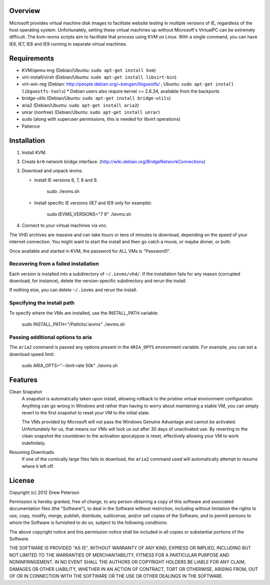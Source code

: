 Overview
========

Microsoft provides virtual machine disk images to facilitate website testing
in multiple versions of IE, regardless of the host operating system.
Unfortunately, setting these virtual machines up without Microsoft's VirtualPC
can be extremely difficult. The kvm-ievms scripts aim to facilitate that process using
KVM on Linux. With a single command, you can have IE6, IE7, IE8
and IE9 running in separate virtual machines.


Requirements
============

* KVM/qemu-img (Debian/Ubuntu: ``sudo apt-get install kvm``)
* virt-install/virsh (Debian/Ubuntu: ``sudo apt-get install libvirt-bin``)
* virt-win-reg (Debian: http://people.debian.org/~bengen/libguestfs/ ; Ubuntu: ``sudo apt-get install libguestfs-tools``)
  * Debian users also require kernel >= 2.6.34, available from the backports
* bridge-utils (Debian/Ubuntu: ``sudo apt-get install bridge-utils``)
* aria2 (Debian/Ubuntu: ``sudo apt-get install aria2``)
* unrar (nonfree) (Debian/Ubuntu: ``sudo apt-get install unrar``)
* sudo (along with superuser permissions, this is needed for libvirt operations)
* Patience


Installation
============

1. Install KVM.

3. Create ``br0`` network bridge interface. (http://wiki.debian.org/BridgeNetworkConnections)

3. Download and unpack ievms:

   * Install IE versions 6, 7, 8 and 9.

         sudo ./ievms.sh

   * Install specific IE versions (IE7 and IE9 only for example):

         sudo IEVMS_VERSIONS="7 9" ./ievms.sh

4. Connect to your virtual machines via vnc.

The VHD archives are massive and can take hours or tens of minutes to
download, depending on the speed of your internet connection. You might want
to start the install and then go catch a movie, or maybe dinner, or both.

Once available and started in KVM, the password for ALL VMs is "Password1".


Recovering from a failed installation
-------------------------------------

Each version is installed into a subdirectory of ``~/.ievms/vhd/``. If the installation fails
for any reason (corrupted download, for instance), delete the version-specific subdirectory
and rerun the install.

If nothing else, you can delete ``~/.ievms`` and rerun the install.


Specifying the install path
---------------------------

To specify where the VMs are installed, use the INSTALL_PATH variable:

    sudo INSTALL_PATH="/Path/to/.ievms" ./ievms.sh


Passing additional options to aria
----------------------------------

The ``aria2`` command is passed any options present in the ``ARIA_OPTS`` 
environment variable. For example, you can set a download speed limit:

    sudo ARIA_OPTS="--limit-rate 50k" ./ievms.sh


Features
========

Clean Snapshot
    A snapshot is automatically taken upon install, allowing rollback to the
    pristine virtual environment configuration. Anything can go wrong in
    Windows and rather than having to worry about maintaining a stable VM,
    you can simply revert to the first snapshot to reset your VM to the
    initial state.

    The VMs provided by Microsoft will not pass the Windows Genuine Advantage
    and cannot be activated. Unfortunately for us, that means our VMs will
    lock us out after 30 days of unactivated use. By reverting to the
    clean snapshot the countdown to the activation apocalypse is reset,
    effectively allowing your VM to work indefinitely.


Resuming Downloads
    If one of the comically large files fails to download, the ``aria2``
    command used will automatically attempt to resume where it left off.


License
=======
Copyright (c) 2012 Drew Peterson

Permission is hereby granted, free of charge, to any person obtaining a copy of this software and associated documentation files (the "Software"), to deal in the Software without restriction, including without limitation the rights to use, copy, modify, merge, publish, distribute, sublicense, and/or sell copies of the Software, and to permit persons to whom the Software is furnished to do so, subject to the following conditions:

The above copyright notice and this permission notice shall be included in all copies or substantial portions of the Software.

THE SOFTWARE IS PROVIDED "AS IS", WITHOUT WARRANTY OF ANY KIND, EXPRESS OR IMPLIED, INCLUDING BUT NOT LIMITED TO THE WARRANTIES OF MERCHANTABILITY, FITNESS FOR A PARTICULAR PURPOSE AND NONINFRINGEMENT. IN NO EVENT SHALL THE AUTHORS OR COPYRIGHT HOLDERS BE LIABLE FOR ANY CLAIM, DAMAGES OR OTHER LIABILITY, WHETHER IN AN ACTION OF CONTRACT, TORT OR OTHERWISE, ARISING FROM, OUT OF OR IN CONNECTION WITH THE SOFTWARE OR THE USE OR OTHER DEALINGS IN THE SOFTWARE.
